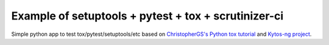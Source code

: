 Example of setuptools + pytest + tox + scrutinizer-ci
#####################################################

|Build| |Coverage| |Quality|

Simple python app to test tox/pytest/setuptools/etc based on `ChristopherGS's Python tox tutorial <https://christophergs.com/python/2020/04/12/python-tox-why-use-it-and-tutorial/>`_ and `Kytos-ng project <https://github.com/kytos-ng>`_.

.. TAGs

.. |Build| image:: https://scrutinizer-ci.com/g/italovalcy/pytest-tox-example/badges/build.png?b=master
  :alt: Build status
  :target: https://scrutinizer-ci.com/g/italovalcy/pytest-tox-example/?branch=master
.. |Coverage| image:: https://scrutinizer-ci.com/g/italovalcy/pytest-tox-example/badges/coverage.png?b=master
  :alt: Code coverage
  :target: https://scrutinizer-ci.com/g/italovalcy/pytest-tox-example/?branch=master
.. |Quality| image:: https://scrutinizer-ci.com/g/italovalcy/pytest-tox-example/badges/quality-score.png?b=master
  :alt: Code-quality score
  :target: https://scrutinizer-ci.com/g/italovalcy/pytest-tox-example/?branch=master

